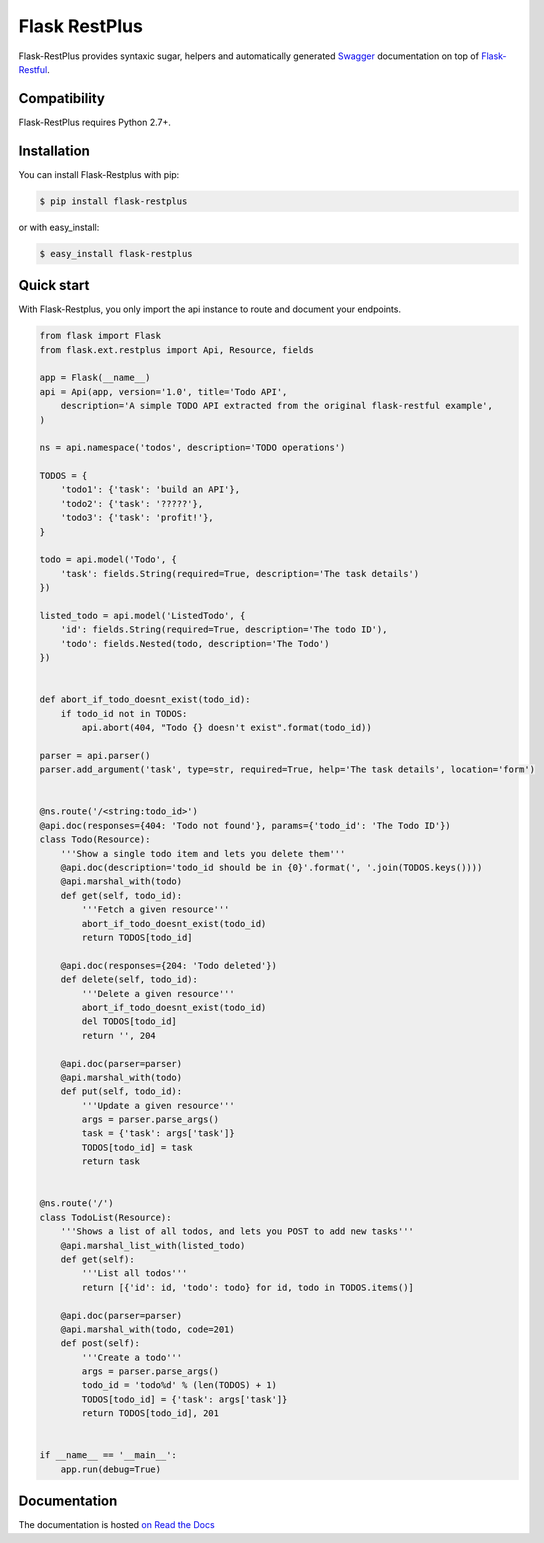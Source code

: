 ==============
Flask RestPlus
==============

.. image:: https://secure.travis-ci.org/noirbizarre/flask-restplus.png
    :target: http://travis-ci.org/noirbizarre/flask-restplus
    :alt: Build status
.. image:: https://coveralls.io/repos/noirbizarre/flask-restplus/badge.png?branch=master
    :target: https://coveralls.io/r/noirbizarre/flask-restplus?branch=master
    :alt: Code coverage
.. image:: https://requires.io/github/noirbizarre/flask-restplus/requirements.png?branch=master
    :target: https://requires.io/github/noirbizarre/flask-restplus/requirements/?branch=master
    :alt: Requirements Status
.. image:: https://readthedocs.org/projects/flask-restplus/badge/?version=latest
    :target: http://flask-restplus.readthedocs.org/en/0.8.1/
    :alt: Documentation status
.. image:: https://badges.gitter.im/Join%20Chat.svg
   :alt: Join the chat at https://gitter.im/noirbizarre/flask-restplus
   :target: https://gitter.im/noirbizarre/flask-restplus?utm_source=badge&utm_medium=badge&utm_campaign=pr-badge&utm_content=badge

Flask-RestPlus provides syntaxic sugar, helpers and automatically generated `Swagger`_ documentation on top of `Flask-Restful`_.

Compatibility
=============

Flask-RestPlus requires Python 2.7+.


Installation
============

You can install Flask-Restplus with pip:

.. code-block:: console

    $ pip install flask-restplus

or with easy_install:

.. code-block:: console

    $ easy_install flask-restplus


Quick start
===========

With Flask-Restplus, you only import the api instance to route and document your endpoints.

.. code-block:: python

    from flask import Flask
    from flask.ext.restplus import Api, Resource, fields

    app = Flask(__name__)
    api = Api(app, version='1.0', title='Todo API',
        description='A simple TODO API extracted from the original flask-restful example',
    )

    ns = api.namespace('todos', description='TODO operations')

    TODOS = {
        'todo1': {'task': 'build an API'},
        'todo2': {'task': '?????'},
        'todo3': {'task': 'profit!'},
    }

    todo = api.model('Todo', {
        'task': fields.String(required=True, description='The task details')
    })

    listed_todo = api.model('ListedTodo', {
        'id': fields.String(required=True, description='The todo ID'),
        'todo': fields.Nested(todo, description='The Todo')
    })


    def abort_if_todo_doesnt_exist(todo_id):
        if todo_id not in TODOS:
            api.abort(404, "Todo {} doesn't exist".format(todo_id))

    parser = api.parser()
    parser.add_argument('task', type=str, required=True, help='The task details', location='form')


    @ns.route('/<string:todo_id>')
    @api.doc(responses={404: 'Todo not found'}, params={'todo_id': 'The Todo ID'})
    class Todo(Resource):
        '''Show a single todo item and lets you delete them'''
        @api.doc(description='todo_id should be in {0}'.format(', '.join(TODOS.keys())))
        @api.marshal_with(todo)
        def get(self, todo_id):
            '''Fetch a given resource'''
            abort_if_todo_doesnt_exist(todo_id)
            return TODOS[todo_id]

        @api.doc(responses={204: 'Todo deleted'})
        def delete(self, todo_id):
            '''Delete a given resource'''
            abort_if_todo_doesnt_exist(todo_id)
            del TODOS[todo_id]
            return '', 204

        @api.doc(parser=parser)
        @api.marshal_with(todo)
        def put(self, todo_id):
            '''Update a given resource'''
            args = parser.parse_args()
            task = {'task': args['task']}
            TODOS[todo_id] = task
            return task


    @ns.route('/')
    class TodoList(Resource):
        '''Shows a list of all todos, and lets you POST to add new tasks'''
        @api.marshal_list_with(listed_todo)
        def get(self):
            '''List all todos'''
            return [{'id': id, 'todo': todo} for id, todo in TODOS.items()]

        @api.doc(parser=parser)
        @api.marshal_with(todo, code=201)
        def post(self):
            '''Create a todo'''
            args = parser.parse_args()
            todo_id = 'todo%d' % (len(TODOS) + 1)
            TODOS[todo_id] = {'task': args['task']}
            return TODOS[todo_id], 201


    if __name__ == '__main__':
        app.run(debug=True)


Documentation
=============

The documentation is hosted `on Read the Docs <http://flask-restplus.readthedocs.org/en/0.8.1/>`_


.. _Swagger: http://swagger.io/
.. _Flask-Restful: http://flask-restful.readthedocs.org/en/latest/
